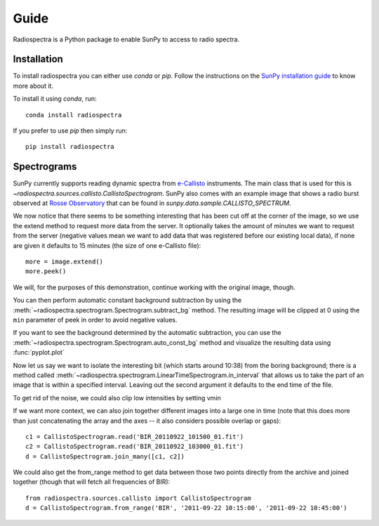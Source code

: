=====
Guide
=====

Radiospectra is a Python package to enable SunPy to access to radio spectra.

Installation
------------

To install radiospectra you can either use `conda` or `pip`.
Follow the instructions on the `SunPy installation guide`_ to know more about it.

To install it using `conda`, run::

    conda install radiospectra

If you prefer to use `pip` then simply run::

    pip install radiospectra

Spectrograms
------------

SunPy currently supports reading dynamic spectra from `e-Callisto`_ instruments.
The main class that is used for this is `~radiospectra.sources.callisto.CallistoSpectrogram`.
SunPy also comes with an example image that shows a radio burst observed at `Rosse Observatory`_ that can be found in `sunpy.data.sample.CALLISTO_SPECTRUM`.

.. plot::
    :include-source:

    import matplotlib.pyplot as plt
    import radiospectra
    import sunpy.data.sample
    from radiospectra.sources.callisto import CallistoSpectrogram

    image = CallistoSpectrogram.read(sunpy.data.sample.CALLISTO_SPECTRUM)
    image.peek()

We now notice that there seems to be something interesting that has been cut off at the corner of the image, so we use the extend method to request more data from the server.
It optionally takes the amount of minutes we want to request from the server (negative values mean we want to add data that was registered before our existing local data), if none are given it defaults to 15 minutes (the size of one e-Callisto file)::

    more = image.extend()
    more.peek()

We will, for the purposes of this demonstration, continue working with the original image, though.

You can then perform automatic constant background subtraction by using the :meth:`~radiospectra.spectrogram.Spectrogram.subtract_bg` method.
The resulting image will be clipped at 0 using the ``min`` parameter of peek in order to avoid negative values.

.. plot::
    :include-source:

    from matplotlib import pyplot as plt
    import sunpy
    import sunpy.data.sample
    from radiospectra.sources.callisto import CallistoSpectrogram

    image = CallistoSpectrogram.read(sunpy.data.sample.CALLISTO_SPECTRUM)
    nobg = image.subtract_bg()
    nobg.peek(vmin=0)

If you want to see the background determined by the automatic subtraction, you can use the :meth:`~radiospectra.spectrogram.Spectrogram.auto_const_bg` method and visualize the resulting data using :func:`pyplot.plot`

.. plot::
    :include-source:

    from matplotlib import pyplot as plt
    import sunpy
    import sunpy.data.sample
    from radiospectra.sources.callisto import CallistoSpectrogram

    image = CallistoSpectrogram.read(sunpy.data.sample.CALLISTO_SPECTRUM)
    bg = image.auto_const_bg()
    plt.plot(image.freq_axis, bg)
    plt.xlabel("Frequency [MHz]")
    plt.ylabel("Intensity")
    plt.show()

Now let us say we want to isolate the interesting bit (which starts around 10:38) from the boring background; there is a method called :meth:`~radiospectra.spectrogram.LinearTimeSpectrogram.in_interval` that allows us to take the part of an image that is within a specified interval.
Leaving out the second argument it defaults to the end time of the file.

.. plot::
    :include-source:

    import matplotlib.pyplot as plt
    import sunpy
    import sunpy.data.sample
    from radiospectra.sources.callisto import CallistoSpectrogram

    image = CallistoSpectrogram.read(sunpy.data.sample.CALLISTO_SPECTRUM)
    nobg = image.subtract_bg()
    interesting = nobg.in_interval("06:27")
    interesting.peek(vmin=0)

To get rid of the noise, we could also clip low intensities by setting vmin

.. plot::
    :include-source:

    import matplotlib.pyplot as plt
    import sunpy
    import sunpy.data.sample

    from radiospectra.sources.callisto import CallistoSpectrogram
    image = CallistoSpectrogram.read(sunpy.data.sample.CALLISTO_SPECTRUM)
    nobg = image.subtract_bg()
    interesting = nobg.in_interval("06:27")
    interesting.peek(vmin=20)

If we want more context, we can also join together different images into a large one in time (note that this does more than just concatenating the array and the axes -- it also considers possible overlap or gaps)::

    c1 = CallistoSpectrogram.read('BIR_20110922_101500_01.fit')
    c2 = CallistoSpectrogram.read('BIR_20110922_103000_01.fit')
    d = CallistoSpectrogram.join_many([c1, c2])

We could also get the from_range method to get data between those two points directly from the archive and joined together (though that will fetch all frequencies of BIR)::

    from radiospectra.sources.callisto import CallistoSpectrogram
    d = CallistoSpectrogram.from_range('BIR', '2011-09-22 10:15:00', '2011-09-22 10:45:00')

.. _SunPy installation guide: https://docs.sunpy.org/en/stable/guide/installation/index.html
.. _e-Callisto: http://www.e-callisto.org/
.. _Rosse Observatory: http://www.rosseobservatory.ie/
